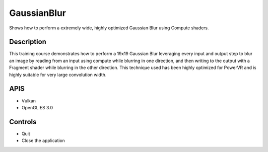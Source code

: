 ============
GaussianBlur
============

Shows how to perform a extremely wide, highly optimized Gaussian Blur using Compute shaders.

Description
-----------
This training course demonstrates how to perform a 19x19 Gaussian Blur leveraging every input and output step
to blur an image by reading from an input using compute while blurring in one direction, and then writing to 
the output with a Fragment shader while blurring in the other direction.
This technique used has been highly optimized for PowerVR and is highly suitable for very large convolution width.

APIS
----
* Vulkan
* OpenGL ES 3.0

Controls
--------
- Quit
- Close the application
